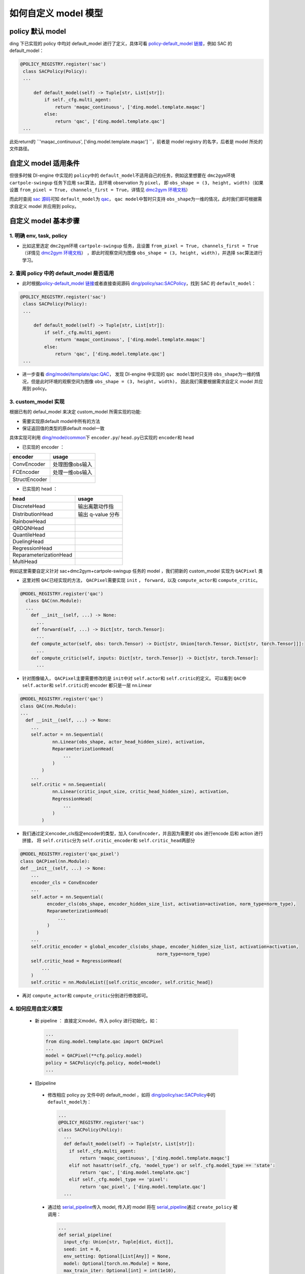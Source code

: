 如何自定义 model 模型
=================================================

policy 默认 model
----------------------------------

ding 下已实现的 policy 中均对 default_model 进行了定义，具体可看 \ `policy-default_model 链接 <https://xxx>`__\ ，例如 SAC 的 default_model：

.. code:: python

   @POLICY_REGISTRY.register('sac')
    class SACPolicy(Policy):
    ...

        def default_model(self) -> Tuple[str, List[str]]:
            if self._cfg.multi_agent:
                return 'maqac_continuous', ['ding.model.template.maqac']
            else:
                return 'qac', ['ding.model.template.qac']
    ...

此处return的 \ ``'maqac_continuous', ['ding.model.template.maqac'] ``\ ，前者是 model registry 的名字，后者是 model 所处的文件路径。

自定义 model 适用条件
----------------------------------

但很多时候 DI-engine 中实现的 \ ``policy``\ 中的  \ ``default_model``\ 不适用自己的任务，例如这里想要在 \ ``dmc2gym``\ 环境 \ ``cartpole-swingup``\  任务下应用 \ ``sac``\ 算法，且环境 observation 为  \ ``pixel``\ ，
即 \ ``obs_shape = (3, height, width)``\ （如果设置 \ ``from_pixel = True, channels_first = True``\ ，详情见  \ `dmc2gym 环境文档 <https://github.com/opendilab/DI-engine-docs/blob/main/source/13_envs/dmc2gym_zh.rst>`__\ ） 

而此时查阅 \ `sac 源码 <https://github.com/opendilab/DI-engine/blob/main/ding/policy/sac.py>`__\ 可知 \ ``default_model``\ 为 \ `qac <https://github.com/opendilab/DI-engine/blob/main/ding/model/template/qac.py>`__\ ，
\ ``qac model``\ 中暂时只支持 \ ``obs_shape``\ 为一维的情况，此时我们即可根据需求自定义 model 并应用到 policy。

自定义 model 基本步骤
----------------------------------

1. 明确 env, task, policy
++++++++++++++++++++++

-  比如这里选定 \ ``dmc2gym``\ 环境 \ ``cartpole-swingup``\  任务，且设置 \ ``from_pixel = True, channels_first = True``\ （详情见  \ `dmc2gym 环境文档 <https://github.com/opendilab/DI-engine-docs/blob/main/source/13_envs/dmc2gym_zh.rst>`__\ ） 
   ，即此时观察空间为图像 \ ``obs_shape = (3, height, width)``\ ，并选择 \ ``sac``\ 算法进行学习。


2. 查阅 policy 中的 default_model 是否适用
++++++++++++++++++++++

-  此时根据\ `policy-default_model 链接 <https://xxx>`__\ 或者直接查阅源码 \ `ding/policy/sac:SACPolicy <https://github.com/opendilab/DI-engine/blob/main/ding/policy/sac.py>`__\ ，找到 SAC 的  \ ``default_model``\：

.. code:: python

   @POLICY_REGISTRY.register('sac')
    class SACPolicy(Policy):
    ...

        def default_model(self) -> Tuple[str, List[str]]:
            if self._cfg.multi_agent:
                return 'maqac_continuous', ['ding.model.template.maqac']
            else:
                return 'qac', ['ding.model.template.qac']
    ...

-  进一步查看  \ `ding/model/template/qac:QAC <https://github.com/opendilab/DI-engine/blob/69db77e2e54a0fba95d83c9411c6b11cd25beae9/ding/model/template/qac.py#L40>`__\ ，
   发现 DI-engine 中实现的 \ ``qac model``\ 暂时只支持 \ ``obs_shape``\ 为一维的情况，但是此时环境的观察空间为图像 \ ``obs_shape = (3, height, width)``\ ，
   因此我们需要根据需求自定义 model 并应用到 policy。

3. custom_model 实现
++++++++++++++++++++++

根据已有的 defaul_model 来决定 custom_model 所需实现的功能:

-  需要实现原default model中所有的方法
  
-  保证返回值的类型的原default model一致

具体实现可利用 \ `ding/model/common <https://github.com/opendilab/DI-engine/tree/main/ding/model/common>`__\ 下 \ ``encoder.py``\ / \ ``head.py``\ 已实现的 \ ``encoder``\ 和 \ ``head``\ 

- 已实现的 encoder ：

+-----------------------+-------------------------------------+
|encoder                |usage                                |
+=======================+=====================================+
|ConvEncoder            |处理图像obs输入                      |
+-----------------------+-------------------------------------+
|FCEncoder              |处理一维obs输入                      |                
+-----------------------+-------------------------------------+
|StructEncoder          |                                     |
+-----------------------+-------------------------------------+

- 已实现的 head ：

+-----------------------+-------------------------------------+
|head                   |usage                                |
+=======================+=====================================+
|DiscreteHead           |输出离散动作指                       |
+-----------------------+-------------------------------------+
|DistributionHead       |输出 q-value 分布                    |
+-----------------------+-------------------------------------+
|RainbowHead            |                                     |
+-----------------------+-------------------------------------+
|QRDQNHead              |                                     |
+-----------------------+-------------------------------------+
|QuantileHead           |                                     |
+-----------------------+-------------------------------------+
|DuelingHead            |                                     |
+-----------------------+-------------------------------------+
|RegressionHead         |                                     |
+-----------------------+-------------------------------------+
|ReparameterizationHead |                                     |
+-----------------------+-------------------------------------+
|MultiHead              |                                     |
+-----------------------+-------------------------------------+


例如这里需要自定义针对 sac+dmc2gym+cartpole-swingup 任务的 model ，我们把新的 custom_model 实现为 \ ``QACPixel``\  类

-  这里对照 \ ``QAC``\ 已经实现的方法， \ ``QACPixel``\ 需要实现 \ ``init``\  ， \ ``forward``\ ，以及 \ ``compute_actor``\ 和  \ ``compute_critic``\ 。

.. code:: python

  @MODEL_REGISTRY.register('qac')
    class QAC(nn.Module):
    ...
      def __init__(self, ...) -> None:
        ...
      def forward(self, ...) -> Dict[str, torch.Tensor]:
        ...
      def compute_actor(self, obs: torch.Tensor) -> Dict[str, Union[torch.Tensor, Dict[str, torch.Tensor]]]:
        ...
      def compute_critic(self, inputs: Dict[str, torch.Tensor]) -> Dict[str, torch.Tensor]:
        ...

-  针对图像输入， \ ``QACPixel``\ 主要需要修改的是 \ ``init``\ 中对 \ ``self.actor``\ 和 \ ``self.critic``\ 的定义。
   可以看到 \ ``QAC``\ 中 \ ``self.actor``\ 和 \ ``self.critic``\ 的 encoder 都只是一层 nn.Linear

.. code:: python

  @MODEL_REGISTRY.register('qac')
  class QAC(nn.Module):
  ...
    def __init__(self, ...) -> None:
      ...
      self.actor = nn.Sequential(
              nn.Linear(obs_shape, actor_head_hidden_size), activation,
              ReparameterizationHead(
                  ...
              )
          )
      ...
      self.critic = nn.Sequential(
              nn.Linear(critic_input_size, critic_head_hidden_size), activation,
              RegressionHead(
                  ...
              )
          )

-  我们通过定义encoder_cls指定encoder的类型，加入 \ ``ConvEncoder``\ ，并且因为需要对 obs 进行encode 后和 action 进行拼接，
   将 \ ``self.critic``\ 分为  \ ``self.critic_encoder``\ 和 \ ``self.critic_head``\ 两部分

.. code:: python

  @MODEL_REGISTRY.register('qac_pixel')
  class QACPixel(nn.Module):
  def __init__(self, ...) -> None:
      ...
      encoder_cls = ConvEncoder
      ...
      self.actor = nn.Sequential(
            encoder_cls(obs_shape, encoder_hidden_size_list, activation=activation, norm_type=norm_type),
            ReparameterizationHead(
                ...
            )
        )
      ...
      self.critic_encoder = global_encoder_cls(obs_shape, encoder_hidden_size_list, activation=activation,
                                                     norm_type=norm_type)
      self.critic_head = RegressionHead(
          ...
      )
      self.critic = nn.ModuleList([self.critic_encoder, self.critic_head])

-  再对 \ ``compute_actor``\ 和  \ ``compute_critic``\ 分别进行修改即可。

4. 如何应用自定义模型
++++++++++++++++++++++

  -  新 pipeline ： 直接定义model，传入 policy 进行初始化，如：
  
    .. code:: python
        
        ...
        from ding.model.template.qac import QACPixel
        ...
        model = QACPixel(**cfg.policy.model)
        policy = SACPolicy(cfg.policy, model=model) 
        ...


  -  旧pipeline
  
    -  修改相应 policy py 文件中的 default_model ，如将 \ `ding/policy/sac:SACPolicy <https://github.com/opendilab/DI-engine/blob/main/ding/policy/sac.py>`__\ 中的 \ ``default_model``\ 为：
    
      .. code:: python
        
        ...
        @POLICY_REGISTRY.register('sac')
        class SACPolicy(Policy):
          ...
          def default_model(self) -> Tuple[str, List[str]]:
            if self._cfg.multi_agent:
                return 'maqac_continuous', ['ding.model.template.maqac']
            elif not hasattr(self._cfg, 'model_type') or self._cfg.model_type == 'state':
                return 'qac', ['ding.model.template.qac']
            elif self._cfg.model_type == 'pixel':
                return 'qac_pixel', ['ding.model.template.qac']
          ...
  
 
    -  通过给 \ `serial_pipeline <https://github.com/opendilab/DI-engine/blob/main/ding/entry/serial_entry.py#L22>`__\ 传入 model, 
       传入的 model 将在 \ `serial_pipeline <https://github.com/opendilab/DI-engine/blob/main/ding/entry/serial_entry.py#L59>`__\ 
       通过 \ ``create_policy``\  被调用：

      .. code:: python
        
        ...
        def serial_pipeline(
          input_cfg: Union[str, Tuple[dict, dict]],
          seed: int = 0,
          env_setting: Optional[List[Any]] = None,
          model: Optional[torch.nn.Module] = None,
          max_train_iter: Optional[int] = int(1e10),
          max_env_step: Optional[int] = int(1e10),
          ) -> 'Policy':
          ...
          policy = create_policy(cfg.policy, model=model, enable_field=['learn', 'collect', 'eval', 'command'])
          ...

5. 测试
++++++++++++++++++++++

-  todo: 详细写一下如何写test，如何启动测试，如何评价测试结果


文档问题
----------------------------------
1. encoder 和 head 的介绍有点不知道怎么写

2. “如何通过encoder_cls指定encoder的类型”？

3. 如何写test：是指怎么用pytest吗？